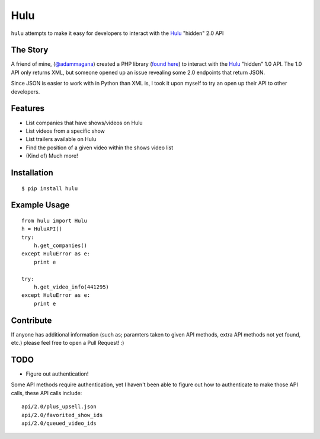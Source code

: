 Hulu
====

``hulu`` attempts to make it easy for developers to interact with the `Hulu`_ "hidden" 2.0 API

The Story
---------

A friend of mine, (`@adammagana <https://github.com/adammagana>`_) created a PHP library (`found here <https://github.com/adammagana/hulu-php-library/>`_) to interact with the `Hulu`_ "hidden" 1.0 API. The 1.0 API only returns XML, but someone opened up an issue revealing some 2.0 endpoints that return JSON.

Since JSON is easier to work with in Python than XML is, I took it upon myself to try an open up their API to other developers.

Features
--------

- List companies that have shows/videos on Hulu
- List videos from a specific show
- List trailers available on Hulu
- Find the position of a given video within the shows video list
- (Kind of) Much more!

Installation
------------

::

    $ pip install hulu

Example Usage
-------------
::

    from hulu import Hulu
    h = HuluAPI()
    try:
        h.get_companies()
    except HuluError as e:
        print e

    try:
        h.get_video_info(441295)
    except HuluError as e:
        print e


Contribute
----------

If anyone has additional information (such as; paramters taken to given API methods, extra API methods not yet found, etc.) please feel free to open a Pull Request! :)

TODO
----

- Figure out authentication!

Some API methods require authentication, yet I haven't been able to figure out how to authenticate to make those API calls, these API calls include:
::

    api/2.0/plus_upsell.json
    api/2.0/favorited_show_ids
    api/2.0/queued_video_ids


.. _Hulu: http://hulu.com/
.. _adammagana: https://github.com/adammagana